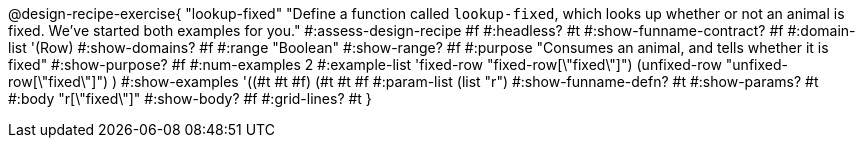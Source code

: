 @design-recipe-exercise{ "lookup-fixed"
  "Define a function called `lookup-fixed`, which looks up whether or not an animal is fixed. We've started both examples for you."
#:assess-design-recipe #f
#:headless? #t
#:show-funname-contract? #f
#:domain-list '(Row)
#:show-domains? #f
#:range "Boolean"
#:show-range? #f
#:purpose "Consumes an animal, and tells whether it is fixed"
#:show-purpose? #f
#:num-examples 2
#:example-list '((fixed-row   "fixed-row[\"fixed\"]")
				 				 (unfixed-row "unfixed-row[\"fixed\"]") )
#:show-examples '((#t #t #f) (#t #t #f))
#:param-list (list "r")
#:show-funname-defn? #t
#:show-params? #t
#:body "r[\"fixed\"]"
#:show-body? #f
#:grid-lines? #t
}
